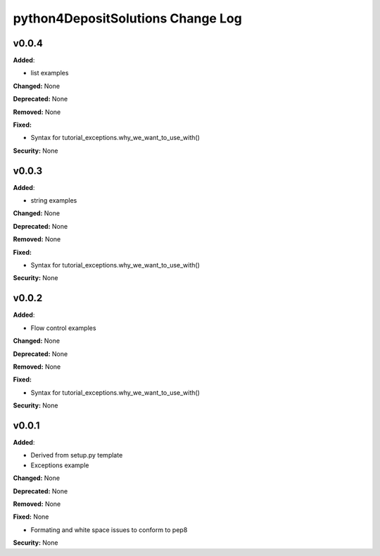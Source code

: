 ==================================
python4DepositSolutions Change Log
==================================

.. current developments


v0.0.4
====================

**Added**:

* list examples

**Changed:** None

**Deprecated:** None

**Removed:** None

**Fixed:**

* Syntax for tutorial_exceptions.why_we_want_to_use_with()

**Security:** None


v0.0.3
====================

**Added**:

* string examples

**Changed:** None

**Deprecated:** None

**Removed:** None

**Fixed:**

* Syntax for tutorial_exceptions.why_we_want_to_use_with()

**Security:** None

v0.0.2
====================

**Added**:

* Flow control examples

**Changed:** None

**Deprecated:** None

**Removed:** None

**Fixed:**

* Syntax for tutorial_exceptions.why_we_want_to_use_with()

**Security:** None

v0.0.1
====================

**Added**:

* Derived from setup.py template
* Exceptions example

**Changed:** None

**Deprecated:** None

**Removed:** None

**Fixed:** None

* Formating and white space issues to conform to pep8

**Security:** None
